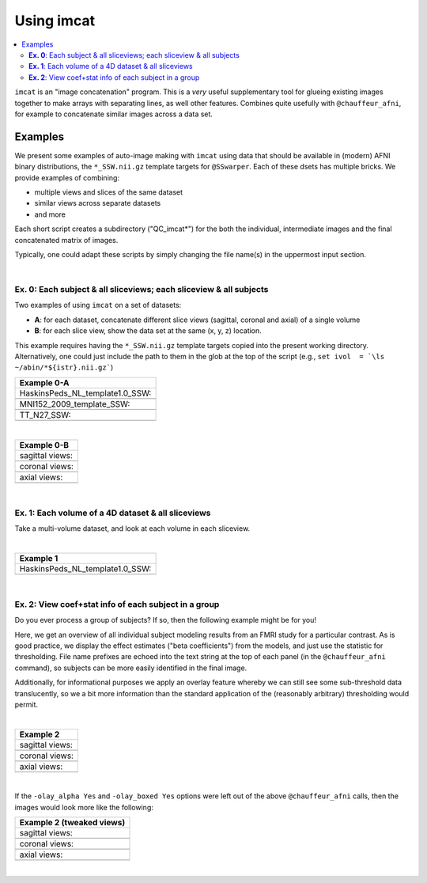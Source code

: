 .. _tut_auto_imcat:

***********
Using imcat
***********

.. contents:: :local:

.. highlight:: Tcsh


``imcat`` is an "image concatenation" program.  This is a *very* useful
supplementary tool for glueing existing images together to make arrays
with separating lines, as well other features.  Combines quite
usefully with ``@chauffeur_afni``, for example to concatenate similar
images across a data set.

Examples
========

We present some examples of auto-image making with ``imcat`` using
data that should be available in (modern) AFNI binary distributions,
the ``*_SSW.nii.gz`` template targets for ``@SSwarper``.  Each of
these dsets has multiple bricks.  We provide examples of combining: 

* multiple views and slices of the same dataset

* similar views across separate datasets

* and more

Each short script creates a subdirectory ("QC_imcat\*") for the both
the individual, intermediate images and the final concatenated matrix
of images.  

Typically, one could adapt these scripts by simply changing the file
name(s) in the uppermost input section.

|

**Ex. 0**: Each subject & all sliceviews;  each sliceview & all subjects
----------------------------------------------------------------

Two examples of using ``imcat`` on a set of datasets:

* **A**: for each dataset, concatenate different slice views (sagittal,
  coronal and axial) of a single volume

* **B**: for each slice view, show the data set at the same (x, y, z)
  location.

This example requires having the ``*_SSW.nii.gz`` template targets
copied into the present working directory.  Alternatively, one could
just include the path to them in the glob at the top of the script
(e.g., ``set ivol  = `\ls ~/abin/*${istr}.nii.gz```)

.. hidden-code-block:: Tcsh
   :starthidden: False
   :label: - show code y/n -

   #!/bin/tcsh

   # Auto-image-making example: imcat
   #
   # Here, concatenate (= glue together) images made with
   # @chauffeur_afni.  
   #
   # For an easily available set of images, here we use the
   # "*_SSW.nii.gz" reference templates distributed in AFNI, that are
   # used for @SSwarper (the combo-tool for performing nonlinear
   # registration and skull stripping insieme). 
   #
   # By changing the the list of files given to "$istr", this can be
   # directly adapted to other cases.
   #
   # =====================================================================

   set here = $PWD

   # Some set of volumes, and count how many there are
   set istr   = "SSW"
   set ivol  = `\ls *${istr}.nii.gz`
   set Nvol  = $#ivol

   # RGB color for a line separating images in the final matrix.  Here,
   # white.
   set lcol  = ( 255 255 255 )                           

   # Output directory to store images
   set odir  = $here/QC_imcat_00_${istr}
   \mkdir -p $odir

   # ----------- Make sets of individual images: @chauffeur_afni ----------

   # Make a set of sagittal, axial and coronal images; each "image"
   # output by chauffer here is actually an 8x1 montage.  These will
   # later be glued together.  

   set allbase = ()

   foreach ff ( $ivol )
       # base name of vol, and make a list of all prefixes for later
       set ibase = `3dinfo -prefix_noext "${ff}"`
       set allbase = ( $allbase $ibase )

       # Make a montage of the zeroth brick of each image
       @chauffeur_afni                                               \
           -ulay       "${ff}[0]"                                    \
           -prefix     $odir/img0_${ibase}                           \
           -montx 8 -monty 1                                         \
           -set_dicom_xyz   5 18 18                                  \
           -delta_slices   10 20 10                                  \
           -set_xhairs     OFF                                       \
           -label_mode 1 -label_size 3                               \
           -do_clean  
   end

   # ------------------- Glue together images: imcat ---------------------

   # Combine the individual images from above into a matrix of images.
   # Two examples are presented here, one "per subject" and one "per
   # sliceview". In both cases, we are just stacking the above images in
   # a single column.

   # Just the "gap color" between glued-together images
   set lcol  = ( 66 184 254 )

   # A) For each volume, concatenate images across all sliceviews.  The
   # order of contanenation will be that of globbing; could be specified
   # in different ways, too.
   foreach ff ( $allbase ) 
       imcat                                                               \
           -echo_edu                                                       \
           -gap 5                                                          \
           -gap_col $lcol                                                  \
           -nx 1                                                           \
           -ny 3                                                           \
           -prefix $odir/ALL_subj_${ff}.jpg                                \
           $odir/img0_*${ff}*
   end

   # Just the "gap color" between glued-together images
   set lcol  = ( 255 152 11 )

   # B) For each sliceview, concatenate images across all vols
   foreach ss ( "sag" "cor" "axi" ) 
       imcat                                                               \
           -echo_edu                                                       \
           -gap 5                                                          \
           -gap_col $lcol                                                  \
           -nx 1                                                           \
           -ny $Nvol                                                       \
           -prefix $odir/ALL_${istr}_sview_${ss}.jpg                       \
           $odir/img0_*${ss}*
   end

   # ---------------------------------------------------------------------

   echo "++ DONE!"

   # All fine
   exit 0

.. list-table:: 
   :header-rows: 1
   :widths: 100 

   * - Example 0-A
   * - HaskinsPeds_NL_template1.0_SSW:
   * - .. image:: media/QC_imcat/ALL_subj_HaskinsPeds_NL_template1.0_SSW.jpg
          :width: 100%   
          :align: center
   * - MNI152_2009_template_SSW:
   * - .. image:: media/QC_imcat/ALL_subj_MNI152_2009_template_SSW.jpg
          :width: 100%   
          :align: center
   * - TT_N27_SSW:
   * - .. image:: media/QC_imcat/ALL_subj_TT_N27_SSW.jpg
          :width: 100%   
          :align: center

|

.. list-table:: 
   :header-rows: 1
   :widths: 100 

   * - Example 0-B
   * - sagittal views:
   * - .. image:: media/QC_imcat/ALL_SSW_sview_sag.jpg
          :width: 100%   
          :align: center
   * - coronal views:
   * - .. image:: media/QC_imcat/ALL_SSW_sview_cor.jpg
          :width: 100%   
          :align: center
   * - axial views:
   * - .. image:: media/QC_imcat/ALL_SSW_sview_axi.jpg
          :width: 100%   
          :align: center

|

**Ex. 1**: Each volume of a 4D dataset & all sliceviews
-------------------------------------------------------

Take a multi-volume dataset, and look at each volume in each sliceview.

.. hidden-code-block:: Tcsh
   :starthidden: False
   :label: - show code y/n -

   #!/bin/tcsh

   # Auto-image-making example: imcat
   #
   # Here, concatenate (= glue together) images made with
   # @chauffeur_afni.  
   #
   # Another example using one of the "*_SSW.nii.gz" reference templates
   # distributed in AFNI.  Here, we view multiple subbricks of the dset.
   #
   # By changing the the file given to "$ivol", this can be directly
   # adapted to other cases.
   #
   # =====================================================================

   set here = $PWD

   set ivol  = MNI152_2009_template_SSW.nii.gz         # volume de choix
   set ibase = `3dinfo -prefix_noext "${ivol}"`        # base name of vol
   set nv    = `3dinfo -nv "${ivol}"`                  # number of vols
   set imax  = `3dinfo -nvi "${ivol}"`                 # max index

   # RGB color for a line separating images in the final matrix.  Here,
   # we use a nice green (but it could also be something boring, if you
   # prefer).
   set lcol  = ( 0 204 0 )                           

   # output directory to store images
   set odir  = $here/QC_imcat_01_${ibase}
   \mkdir -p $odir

   # ----------- Make sets of individual images: @chauffeur_afni ----------

   # 1) Make a set of sagittal, axial and coronal images; these will
   #    later be glued together.  Here, we are make a set of images per
   #    volume in a 4D data set.

   foreach ii ( `seq 0 1 $imax` )
       # zeropadded numbers, nicer to use in case we have a lot of images
       set iii = `printf "%03d" $ii`

       # This if-condition is a sidestep: we have two categories of data
       # in the input volume, masks and dsets, with very different
       # pertinent ranges, so we account for that here.
       if ( $ii > 2 ) then
           set UMIN = "0"
           set UMAX = "1"
       else
           set UMIN = "2%"
           set UMAX = "98%"
       endif

       @chauffeur_afni                                               \
           -ulay       "${ivol}[$ii]"                                \
           -ulay_range "$UMIN" "$UMAX"                               \
           -prefix     $odir/${ibase}_${iii}                         \
           -montx 1 -monty 1                                         \
           -set_dicom_xyz   2 18 18                                  \
           -delta_slices   25 25 25                                  \
           -set_xhairs     OFF                                       \
           -label_mode 1 -label_size 3                               \
           -do_clean  
   end

   # ------------------- glue together images: imcat ---------------------

   # 2) Combine the individual images from above into a matrix of images.
   #    Here we have three rows (i.e., three images along y-axis: one for
   #    sagittal, axial and coronal), and the number of columns is equal
   #    to the number of volumes in the 4D dset.

   imcat                                                               \
       -echo_edu                                                       \
       -gap 5                                                          \
       -gap_col $lcol                                                  \
       -nx $nv                                                         \
       -ny 3                                                           \
       -prefix $odir/ALL_vol_${ibase}.jpg                              \
       $odir/${ibase}*sag* $odir/${ibase}*cor* $odir/${ibase}*axi*

   # ---------------------------------------------------------------------

   echo "++ DONE!"

   # All fine
   exit 0

|

.. list-table:: 
   :header-rows: 1
   :widths: 100 

   * - Example 1
   * - HaskinsPeds_NL_template1.0_SSW:
   * - .. image:: media/QC_imcat/ALL_vol_MNI152_2009_template_SSW.jpg
          :width: 100%   
          :align: center

|

**Ex. 2**: View coef+stat info of each subject in a group
---------------------------------------------------------

Do you ever process a group of subjects?  If so, then the following
example might be for you!  

Here, we get an overview of all individual subject modeling results
from an FMRI study for a particular contrast.  As is good practice, we
display the effect estimates ("beta coefficients") from the models,
and just use the statistic for thresholding.  File name prefixes are
echoed into the text string at the top of each panel (in the
``@chauffeur_afni`` command), so subjects can be more easily
identified in the final image.

Additionally, for informational purposes we apply an overlay feature
whereby we can still see some sub-threshold data translucently, so we
a bit more information than the standard application of the
(reasonably arbitrary) thresholding would permit.

.. hidden-code-block:: Tcsh
   :starthidden: False
   :label: - show code y/n -

   #!/bin/tcsh

   # Auto-image-making example: imcat
   #
   # Here, concatenate (= glue together) images made with
   # @chauffeur_afni.  
   #
   # This example shows how to look at individual stat data together
   # across a group.  We use the freely available AFNI Bootcamp data in
   # the present script, in particular "AFNI_data6/group_results/REML*".
   #
   # By changing the the list of files given to "$ivol", this can be
   # directly adapted to other cases.  Depending on how you unpacked your
   # Bootcamp data, you might need to adjust the "$idir" variable, too.
   #
   # =====================================================================

   set here = $PWD

   # Some set of volumes, and count how many there are
   set istr   = "REML"
   set idir   = "~/AFNI_data6/group_results"
   set ivol   = `\ls ${idir}/${istr}*HEAD`
   set Nvol   = $#ivol
   set imask  = "${idir}/mask+tlrc.HEAD"
   set ianat  = "${idir}/FT_anat+tlrc.HEAD"

   # RGB color for a line separating images in the final matrix.  Here,
   # white.
   set lcol  = ( 192 192 192 )                           

   # Output directory to store images
   set odir  = $here/QC_imcat_02_${istr}
   set wdir  = $odir/__WORKDIR_${istr}
   \mkdir -p $wdir

   # ----------- Make sets of individual images: @chauffeur_afni ----------

   # Make a set of sagittal, axial and coronal images; each "image"
   # output by chauffer here is actually an 8x1 montage.  These will
   # later be glued together.  

   set allbase = ()

   foreach ff ( $ivol )
       # base name of vol, and make a list of all prefixes for later
       set ibase = `3dinfo -prefix_noext "${ff}"`
       set allbase = ( $allbase $ibase )

       ### Make a montage of the zeroth brick of each image.  
       # Some fun-ness here: part of each file's name is added to the
       # label string shown in each panel.
       # Note: these olay datasets are unclustered and unmasked.
       @chauffeur_afni                                               \
           -ulay       ${ianat}                                      \
           -ulay_range "2%" "130%"                                   \
           -olay       ${ff}                                         \
           -set_subbricks -1 0 1                                     \
           -func_range 3                                             \
           -thr_olay_p2stat 0.001                                    \
           -thr_olay_pside  bisided                                  \
           -cbar    Reds_and_Blues_Inv                               \
           -olay_alpha  Yes                                          \
           -olay_boxed  Yes                                          \
           -opacity 7                                                \
           -prefix     $odir/img0_${ibase}                           \
           -montx 1 -monty 1                                         \
           -set_dicom_xyz  5 18 18                                   \
           -set_xhairs     OFF                                       \
           -label_string "::${ibase}"                                \
           -label_mode 1 -label_size 3                               \
           -do_clean  
   end

   # ------------------- Glue together images: imcat ---------------------

   # Combine the individual images from above into a matrix of images.
   # Here we combine similar slice views.  Note how we now have a nice
   # summary of subject modeling results across the group.

   foreach ss ( "sag" "cor" "axi" ) 
       imcat                                                               \
           -echo_edu                                                       \
           -gap 5                                                          \
           -gap_col $lcol                                                  \
           -nx 5                                                           \
           -ny 2                                                           \
           -prefix $odir/ALL_${istr}_sview_${ss}.jpg                       \
           $odir/img0_*${ss}*
   end

   # Note about above: the 'nx' and 'ny' values are hardcoded in, but
   # they needn't be, so this could be more flexible to match
   # adding/subtracting subjects.  Fancier things can be done-- feel free
   # to ask/discuss/recommend suggestions.

   # ---------------------------------------------------------------------

   echo "++ DONE!"

   # All fine
   exit 0

|

.. list-table:: 
   :header-rows: 1
   :widths: 100 

   * - Example 2
   * - sagittal views:
   * - .. image:: media/QC_imcat/ALL_REML_sview_sag.jpg
          :width: 100%   
          :align: center
   * - coronal views:
   * - .. image:: media/QC_imcat/ALL_REML_sview_cor.jpg
          :width: 100%   
          :align: center
   * - axial views:
   * - .. image:: media/QC_imcat/ALL_REML_sview_axi.jpg
          :width: 100%   
          :align: center

|


If the ``-olay_alpha Yes`` and ``-olay_boxed Yes`` options were left
out of the above ``@chauffeur_afni`` calls, then the images would look
more like the following:

.. list-table:: 
   :header-rows: 1
   :widths: 100 

   * - Example 2 (tweaked views)
   * - sagittal views:
   * - .. image:: media/QC_imcat/ALL_REML_sview_sag_B.jpg
          :width: 100%   
          :align: center
   * - coronal views:
   * - .. image:: media/QC_imcat/ALL_REML_sview_cor_B.jpg
          :width: 100%   
          :align: center
   * - axial views:
   * - .. image:: media/QC_imcat/ALL_REML_sview_axi_B.jpg
          :width: 100%   
          :align: center

|
